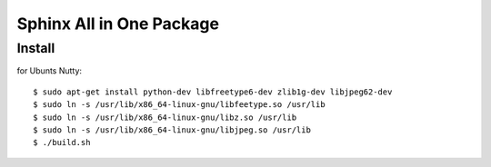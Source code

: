 =========================
Sphinx All in One Package
=========================

Install
=======

for Ubunts Nutty::

  $ sudo apt-get install python-dev libfreetype6-dev zlib1g-dev libjpeg62-dev
  $ sudo ln -s /usr/lib/x86_64-linux-gnu/libfeetype.so /usr/lib
  $ sudo ln -s /usr/lib/x86_64-linux-gnu/libz.so /usr/lib
  $ sudo ln -s /usr/lib/x86_64-linux-gnu/libjpeg.so /usr/lib
  $ ./build.sh
